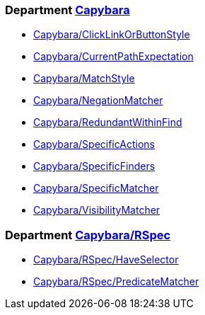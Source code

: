 // START_COP_LIST

=== Department xref:cops_capybara.adoc[Capybara]

* xref:cops_capybara.adoc#capybaraclicklinkorbuttonstyle[Capybara/ClickLinkOrButtonStyle]
* xref:cops_capybara.adoc#capybaracurrentpathexpectation[Capybara/CurrentPathExpectation]
* xref:cops_capybara.adoc#capybaramatchstyle[Capybara/MatchStyle]
* xref:cops_capybara.adoc#capybaranegationmatcher[Capybara/NegationMatcher]
* xref:cops_capybara.adoc#capybararedundantwithinfind[Capybara/RedundantWithinFind]
* xref:cops_capybara.adoc#capybaraspecificactions[Capybara/SpecificActions]
* xref:cops_capybara.adoc#capybaraspecificfinders[Capybara/SpecificFinders]
* xref:cops_capybara.adoc#capybaraspecificmatcher[Capybara/SpecificMatcher]
* xref:cops_capybara.adoc#capybaravisibilitymatcher[Capybara/VisibilityMatcher]

=== Department xref:cops_capybara_rspec.adoc[Capybara/RSpec]

* xref:cops_capybara_rspec.adoc#capybararspec/haveselector[Capybara/RSpec/HaveSelector]
* xref:cops_capybara_rspec.adoc#capybararspec/predicatematcher[Capybara/RSpec/PredicateMatcher]

// END_COP_LIST

